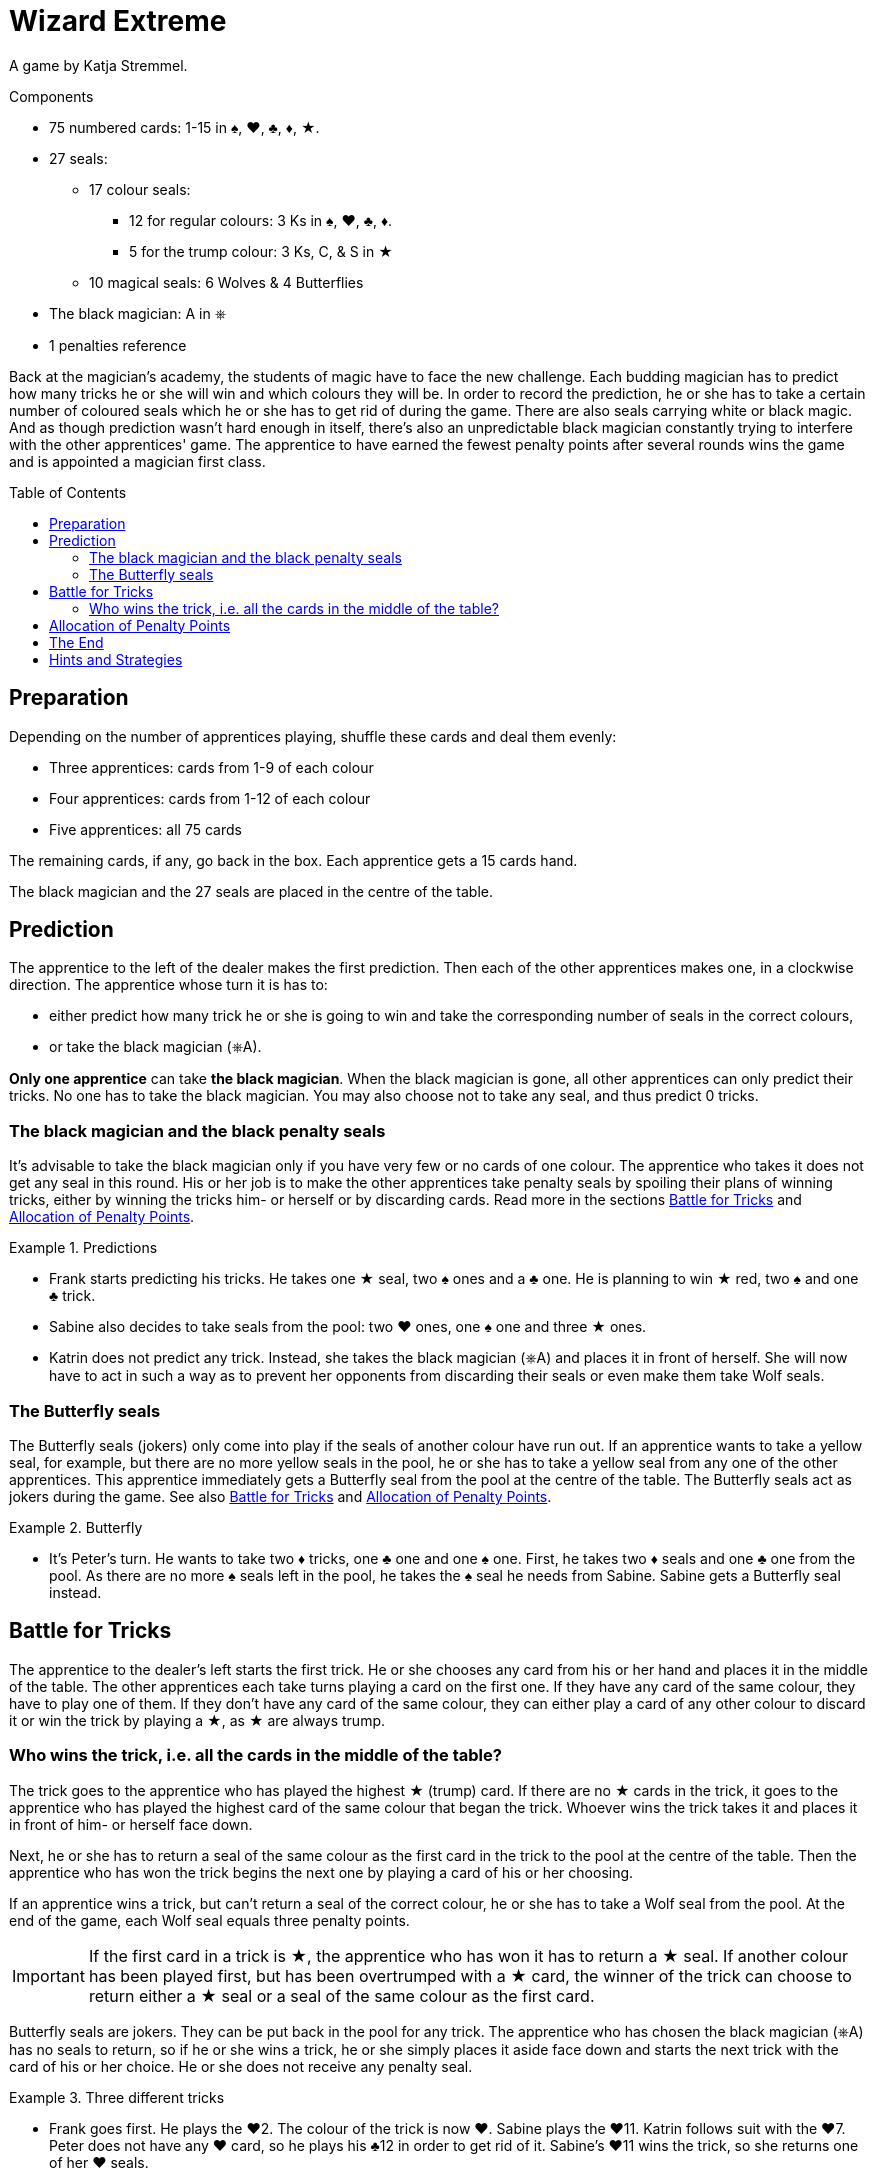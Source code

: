 = Wizard Extreme
:toc: preamble
:toclevels: 4
:icons: font

A game by  Katja Stremmel.

.Components
****
* 75 numbered cards: 1-15 in ♠, ♥, ♣, ♦, ★.
* 27 seals:
** 17 colour seals:
*** 12 for regular colours: 3 Ks in ♠, ♥, ♣, ♦.
*** 5 for the trump colour: 3 Ks, C, & S in ★
** 10 magical seals: 6 Wolves & 4 Butterflies
* The black magician: A in ⎈
* 1 penalties reference
****

Back at the magician's academy, the students of magic have to face the new challenge.
Each budding magician has to predict how many tricks he or she will win and which colours they will be.
In order to record the prediction, he or she has to take a certain number of coloured seals which he or she has to get rid of during the game.
There are also seals carrying white or black magic.
And as though prediction wasn't hard enough in itself, there's also an unpredictable black magician constantly trying to interfere with the other apprentices' game.
The apprentice to have earned the fewest penalty points after several rounds wins the game and is appointed a magician first class.


== Preparation

Depending on the number of apprentices playing, shuffle these cards and deal them evenly:

* Three apprentices: cards from 1-9 of each colour
* Four apprentices: cards from 1-12 of each colour
* Five apprentices: all 75 cards

The remaining cards, if any, go back in the box.
Each apprentice gets a 15 cards hand.

The black magician and the 27 seals are placed in the centre of the table.


== Prediction

The apprentice to the left of the dealer makes the first prediction.
Then each of the other apprentices makes one, in a clockwise direction.
The apprentice whose turn it is has to:

* either predict how many trick he or she is going to win and take the corresponding number of seals in the correct colours,
* or take the black magician (⎈A).

*Only one apprentice* can take *the black magician*.
When the black magician is gone, all other apprentices can only predict their tricks.
No one has to take the black magician.
You may also choose not to take any seal, and thus predict 0 tricks.


=== The black magician and the black penalty seals

It's advisable to take the black magician only if you have very few or no cards of one colour.
The apprentice who takes it does not get any seal in this round.
His or her job is to make the other apprentices take penalty seals by spoiling their plans of winning tricks, either by winning the tricks him- or herself or by discarding cards.
Read more in the sections <<battle-for-tricks>> and <<penalty-points>>.

.Predictions
====
* Frank starts predicting his tricks.
He takes one ★ seal, two ♠ ones and a ♣ one.
He is planning to win ★ red, two ♠ and one ♣ trick.
* Sabine also decides to take seals from the pool: two ♥ ones, one ♠ one and three ★ ones.
* Katrin does not predict any trick.
Instead, she takes the black magician (⎈A) and places it in front of herself.
She will now have to act in such a way as to prevent her opponents from discarding their seals or even make them take Wolf seals.
====


=== The Butterfly seals

The Butterfly seals (jokers) only come into play if the seals of another colour have run out.
If an apprentice wants to take a yellow seal, for example, but there are no more yellow seals in the pool, he or she has to take a yellow seal from any one of the other apprentices.
This apprentice immediately gets a Butterfly seal from the pool at the centre of the table.
The Butterfly seals act as jokers during the game.
See also <<battle-for-tricks>> and <<penalty-points>>.

.Butterfly
====
* It's Peter's turn.
He wants to take two ♦ tricks, one ♣ one and one ♠ one.
First, he takes two ♦ seals and one ♣ one from the pool.
As there are no more ♠ seals left in the pool, he takes the ♠ seal he needs from Sabine.
Sabine gets a Butterfly seal instead.
====


[[battle-for-tricks]]
== Battle for Tricks

The apprentice to the dealer's left starts the first trick.
He or she chooses any card from his or her hand and places it in the middle of the table.
The other apprentices each take turns playing a card on the first one.
If they have any card of the same colour, they have to play one of them.
If they don't have any card of the same colour, they can either play a card of any other colour to discard it or win the trick by playing a ★, as ★ are always trump.


=== Who wins the trick, i.e. all the cards in the middle of the table?

The trick goes to the apprentice who has played the highest ★ (trump) card.
If there are no ★ cards in the trick, it goes to the apprentice who has played the highest card of the same colour that began the trick.
Whoever wins the trick takes it and places it in front of him- or herself face down.

Next, he or she has to return a seal of the same colour as the first card in the trick to the pool at the centre of the table.
Then the apprentice who has won the trick begins the next one by playing a card of his or her choosing.

If an apprentice wins a trick, but can't return a seal of the correct colour, he or she has to take a Wolf seal from the pool.
At the end of the game, each Wolf seal equals three penalty points.

IMPORTANT: If the first card in a trick is ★, the apprentice who has won it has to return a ★ seal.
If another colour has been played first, but has been overtrumped with a ★ card, the winner of the trick can choose to return either a ★ seal or a seal of the same colour as the first card.

Butterfly seals are jokers.
They can be put back in the pool for any trick.
The apprentice who has chosen the black magician (⎈A) has no seals to return, so if he or she wins a trick, he or she simply places it aside face down and starts the next trick with the card of his or her choice.
He or she does not receive any penalty seal.

.Three different tricks
====
* Frank goes first.
He plays the ♥2.
The colour of the trick is now ♥.
Sabine plays the ♥11.
Katrin follows suit with the ♥7.
Peter does not have any ♥ card, so he plays his ♣12 in order to get rid of it.
Sabine's ♥11 wins the trick, so she returns one of her ♥ seals.
* Now it's Sabine's turn to begin the next trick.
She plays the ♦4.
Katrin follows suit with the ♦2, Peter plays the ♦9 and Frank is forced to play his only ♦ card, the 10.
Frank takes the trick.
As he doesn't have a ♦ seal, he has to take a Wolf penalty seal from the pool.
* Frank again starts the trick, playing the ♥8.
Sabine does not have any ♥ card left, so she overtrumps it with a ★3.
Katrin plays a ♥1.
Peter still has no ♥ cards, so he discards his ♣8.
Sabine wins the trick, because she has played a ★ trump card.
She can now return either a ★ or a ♥ seal.
====


[[penalty-points]]
== Allocation of Penalty Points

The round is over as soon as the apprentices have played all of their cards.

* If an apprentice has no more seals left, he or she gets 0 penalty points.
* Each coloured seal still left with an apprentice is worth two penalty points.
* Each Wolf seal counts as three penalty points.
* Each Butterfly seal gives the player who holds it four penalty points.
* The apprentice who has chosen the black magician (⎈A) gets a maximum of four penalty points.
However, for each Wolf seal the other apprentices had to take, one point is deducted from these four.
For example, if the other apprentices had to take three penalty Wolf seals altogether, the black magician gets only one penalty point (stem:[4 – 3 = 1]).
If the black magician has so successfully interfered with the other apprentices' game that they had to take four or more Wolf seals, the black magician does not get any penalty point.

.Scoring
====
* Frank gets three penalty points for his Wolf seal.
* Sabine gets four penalty points for the Butterfly seal.
* Katrin, the black magician, gets two penalty points, because the other apprentices have taken a total of two Wolf seals (stem:[4 – 2 = 2]).
* Peter gets five penalty points: two for the ♦ seal and three for the Wolf seal.
====

The points are written down.
All seals and the black magician are returned to the centre of the table.
The next player in a clockwise direction shuffles the cards and deals each of the apprentices 15.
The player to the dealer's left starts the next round.


== The End

Play as many rounds as there are apprentices playing.

If there are only three apprentices, play six rounds.

The player with the fewest penalty points wins the game.


== Hints and Strategies

* An apprentice winning a trick has to return a seal of the corresponding colour immediately.
Returning it later is not allowed.
* There are only six Wolf seals in every round.
The apprentice who would have to take the seventh seal lucked out, he or she does not have to take one.
* When predicting tricks, all apprentices should keep in mind that trumps (★) can win tricks of any colour, so the apprentice can return a red seal or a seal of the colour the trick has been started in.
* You should take the black magician if you have no or very few cards of at least one colour.
If you don't have to follow suit so often, you have many more chances of interfering with the other apprentices' game by winning tricks and discarding cards.
* If there are three apprentices playing, the black magician is very much in demand, as it's very lucrative.
If you want to make it a little harder to take the black magician, you can choose beforehand to make it worth five penalty points instead of four.
* For a longer game, you can of course decide to play eight rounds with four people or ten rounds with five people.
The game designer recommends that in this case, you raise the prize of the black magician from four to five penalty points after the first half of the rounds.
